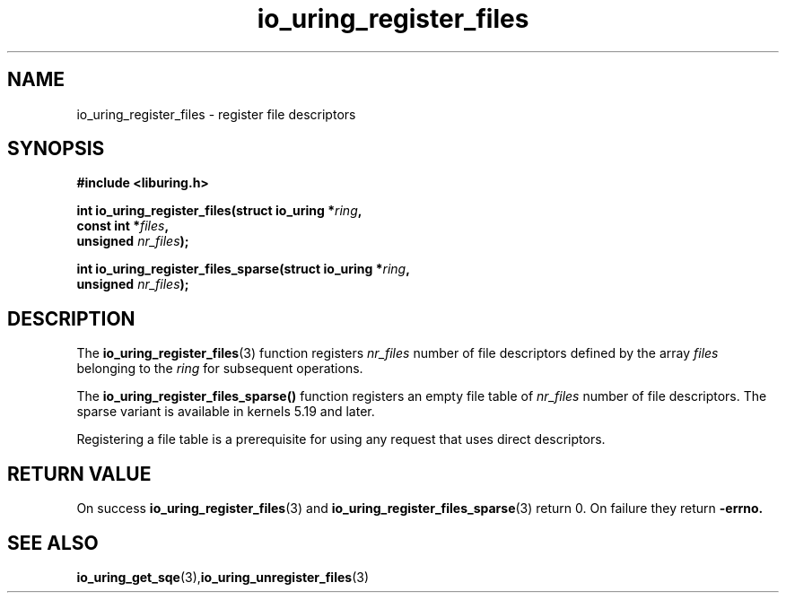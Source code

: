 .\" Copyright (C) 2021 Stefan Roesch <shr@fb.com>
.\"
.\" SPDX-License-Identifier: LGPL-2.0-or-later
.\"
.TH io_uring_register_files 3 "November 15, 2021" "liburing-2.1" "liburing Manual"
.SH NAME
io_uring_register_files \- register file descriptors
.SH SYNOPSIS
.nf
.BR "#include <liburing.h>"
.PP
.BI "int io_uring_register_files(struct io_uring *" ring ","
.BI "                            const int *" files ","
.BI "                            unsigned " nr_files ");"
.PP
.BI "int io_uring_register_files_sparse(struct io_uring *" ring ","
.BI "                            unsigned " nr_files ");"
.PP
.SH DESCRIPTION
.PP
The
.BR io_uring_register_files (3)
function registers
.I nr_files
number of file descriptors defined by the array
.I files
belonging to the
.I ring
for subsequent operations.

The
.BR io_uring_register_files_sparse()
function registers an empty file table of
.I nr_files
number of file descriptors. The sparse variant is available in kernels 5.19
and later.

Registering a file table is a prerequisite for using any request that uses
direct descriptors.

.SH RETURN VALUE
On success
.BR io_uring_register_files (3)
and
.BR io_uring_register_files_sparse (3)
return 0. On failure they return
.B -errno.
.SH SEE ALSO
.BR io_uring_get_sqe (3), io_uring_unregister_files (3)
